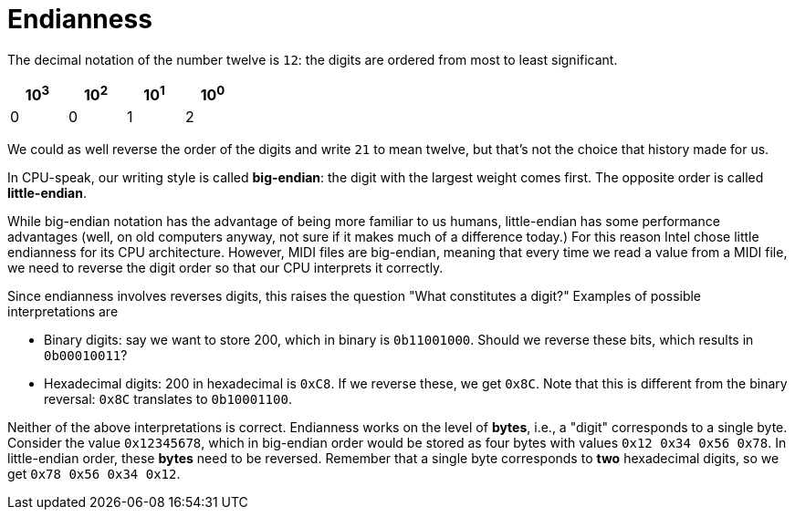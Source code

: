 :tip-caption: 💡
:note-caption: ℹ️
:important-caption: ⚠️
:task-caption: 👨‍🔧
:source-highlighter: rouge
:toc: left

= Endianness

The decimal notation of the number twelve is `12`: the digits are ordered from most to least significant.

[%header,cols=4,width="30%"]
|===
|10^3^|10^2^|10^1^|10^0^|

0 | 0 | 1 | 2
|===

We could as well reverse the order of the digits and write `21` to mean twelve, but that's not the choice that history made for us.

In CPU-speak, our writing style is called *big-endian*: the digit with the largest weight comes first.
The opposite order is called *little-endian*.

While big-endian notation has the advantage of being more familiar to us humans, little-endian has some performance advantages (well, on old computers anyway, not sure if it makes much of a difference today.)
For this reason Intel chose little endianness for its CPU architecture.
However, MIDI files are big-endian, meaning that every time we read a value from a MIDI file, we need to reverse the digit order so that our CPU interprets it correctly.

Since endianness involves reverses digits, this raises the question "What constitutes a digit?"
Examples of possible interpretations are

* Binary digits: say we want to store 200, which in binary is `0b11001000`.
  Should we reverse these bits, which results in `0b00010011`?
* Hexadecimal digits: 200 in hexadecimal is `0xC8`.
  If we reverse these, we get `0x8C`.
  Note that this is different from the binary reversal: `0x8C` translates to `0b10001100`.

Neither of the above interpretations is correct.
Endianness works on the level of *bytes*, i.e., a "digit" corresponds to a single byte.
Consider the value `0x12345678`, which in big-endian order would be stored as four bytes with values `0x12 0x34 0x56 0x78`.
In little-endian order, these *bytes* need to be reversed.
Remember that a single byte corresponds to *two* hexadecimal digits, so we get `0x78 0x56 0x34 0x12`.
